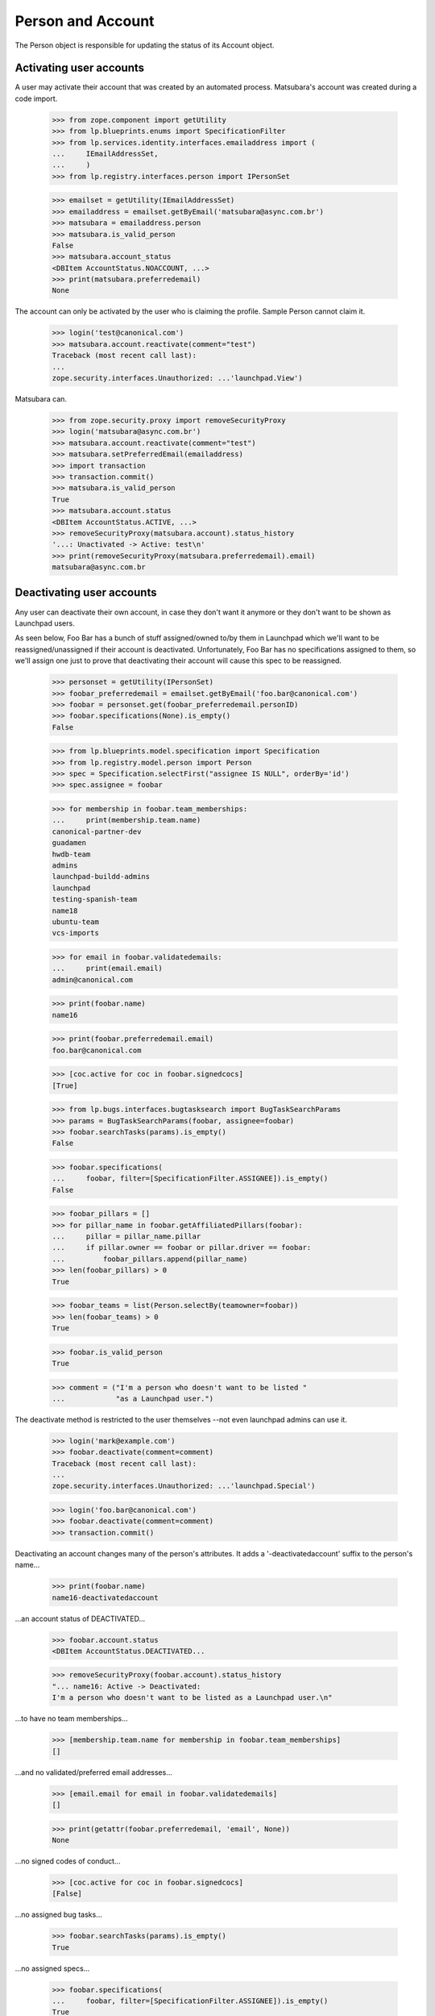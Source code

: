 Person and Account
==================

The Person object is responsible for updating the status of its
Account object.


Activating user accounts
------------------------

A user may activate their account that was created by an automated
process. Matsubara's account was created during a code import.

    >>> from zope.component import getUtility
    >>> from lp.blueprints.enums import SpecificationFilter
    >>> from lp.services.identity.interfaces.emailaddress import (
    ...     IEmailAddressSet,
    ...     )
    >>> from lp.registry.interfaces.person import IPersonSet

    >>> emailset = getUtility(IEmailAddressSet)
    >>> emailaddress = emailset.getByEmail('matsubara@async.com.br')
    >>> matsubara = emailaddress.person
    >>> matsubara.is_valid_person
    False
    >>> matsubara.account_status
    <DBItem AccountStatus.NOACCOUNT, ...>
    >>> print(matsubara.preferredemail)
    None

The account can only be activated by the user who is claiming
the profile. Sample Person cannot claim it.

    >>> login('test@canonical.com')
    >>> matsubara.account.reactivate(comment="test")
    Traceback (most recent call last):
    ...
    zope.security.interfaces.Unauthorized: ...'launchpad.View')

Matsubara can.

    >>> from zope.security.proxy import removeSecurityProxy
    >>> login('matsubara@async.com.br')
    >>> matsubara.account.reactivate(comment="test")
    >>> matsubara.setPreferredEmail(emailaddress)
    >>> import transaction
    >>> transaction.commit()
    >>> matsubara.is_valid_person
    True
    >>> matsubara.account.status
    <DBItem AccountStatus.ACTIVE, ...>
    >>> removeSecurityProxy(matsubara.account).status_history
    '...: Unactivated -> Active: test\n'
    >>> print(removeSecurityProxy(matsubara.preferredemail).email)
    matsubara@async.com.br


Deactivating user accounts
--------------------------

Any user can deactivate their own account, in case they don't want it
anymore or they don't want to be shown as Launchpad users.

As seen below, Foo Bar has a bunch of stuff assigned/owned to/by them in
Launchpad which we'll want to be reassigned/unassigned if their account is
deactivated.  Unfortunately, Foo Bar has no specifications assigned to
them, so we'll assign one just to prove that deactivating their account
will cause this spec to be reassigned.


    >>> personset = getUtility(IPersonSet)
    >>> foobar_preferredemail = emailset.getByEmail('foo.bar@canonical.com')
    >>> foobar = personset.get(foobar_preferredemail.personID)
    >>> foobar.specifications(None).is_empty()
    False

    >>> from lp.blueprints.model.specification import Specification
    >>> from lp.registry.model.person import Person
    >>> spec = Specification.selectFirst("assignee IS NULL", orderBy='id')
    >>> spec.assignee = foobar

    >>> for membership in foobar.team_memberships:
    ...     print(membership.team.name)
    canonical-partner-dev
    guadamen
    hwdb-team
    admins
    launchpad-buildd-admins
    launchpad
    testing-spanish-team
    name18
    ubuntu-team
    vcs-imports

    >>> for email in foobar.validatedemails:
    ...     print(email.email)
    admin@canonical.com

    >>> print(foobar.name)
    name16

    >>> print(foobar.preferredemail.email)
    foo.bar@canonical.com

    >>> [coc.active for coc in foobar.signedcocs]
    [True]

    >>> from lp.bugs.interfaces.bugtasksearch import BugTaskSearchParams
    >>> params = BugTaskSearchParams(foobar, assignee=foobar)
    >>> foobar.searchTasks(params).is_empty()
    False

    >>> foobar.specifications(
    ...     foobar, filter=[SpecificationFilter.ASSIGNEE]).is_empty()
    False

    >>> foobar_pillars = []
    >>> for pillar_name in foobar.getAffiliatedPillars(foobar):
    ...     pillar = pillar_name.pillar
    ...     if pillar.owner == foobar or pillar.driver == foobar:
    ...         foobar_pillars.append(pillar_name)
    >>> len(foobar_pillars) > 0
    True

    >>> foobar_teams = list(Person.selectBy(teamowner=foobar))
    >>> len(foobar_teams) > 0
    True

    >>> foobar.is_valid_person
    True

    >>> comment = ("I'm a person who doesn't want to be listed "
    ...            "as a Launchpad user.")

The deactivate method is restricted to the user themselves --not
even launchpad admins can use it.

    >>> login('mark@example.com')
    >>> foobar.deactivate(comment=comment)
    Traceback (most recent call last):
    ...
    zope.security.interfaces.Unauthorized: ...'launchpad.Special')

    >>> login('foo.bar@canonical.com')
    >>> foobar.deactivate(comment=comment)
    >>> transaction.commit()

Deactivating an account changes many of the person's attributes.  It
adds a '-deactivatedaccount' suffix to the person's name...

    >>> print(foobar.name)
    name16-deactivatedaccount

...an account status of DEACTIVATED...

    >>> foobar.account.status
    <DBItem AccountStatus.DEACTIVATED...

    >>> removeSecurityProxy(foobar.account).status_history
    "... name16: Active -> Deactivated:
    I'm a person who doesn't want to be listed as a Launchpad user.\n"

...to have no team memberships...

    >>> [membership.team.name for membership in foobar.team_memberships]
    []

...and no validated/preferred email addresses...

    >>> [email.email for email in foobar.validatedemails]
    []

    >>> print(getattr(foobar.preferredemail, 'email', None))
    None

...no signed codes of conduct...

    >>> [coc.active for coc in foobar.signedcocs]
    [False]

...no assigned bug tasks...

    >>> foobar.searchTasks(params).is_empty()
    True

...no assigned specs...

    >>> foobar.specifications(
    ...     foobar, filter=[SpecificationFilter.ASSIGNEE]).is_empty()
    True

...no owned teams...

    >>> Person.selectBy(teamowner=foobar).is_empty()
    True

...no owned or driven pillars...

    >>> foobar.getAffiliatedPillars(foobar).is_empty()
    True

...and, finally, to not be considered a valid person in Launchpad.

    >>> transaction.commit()
    >>> foobar.is_valid_person
    False

It's also important to note that the teams/pillars owned/driven by Foo
Bar are now owned/driven by the registry admins team.

    >>> from lp.app.interfaces.launchpad import ILaunchpadCelebrities
    >>> registry_experts = getUtility(ILaunchpadCelebrities).registry_experts

    >>> registry_pillars = set(registry_experts.getAffiliatedPillars(foobar))
    >>> registry_pillars.issuperset(foobar_pillars)
    True

    >>> registry_teams = set(Person.selectBy(teamowner=registry_experts))
    >>> registry_teams.issuperset(foobar_teams)
    True


Reactivating user accounts
--------------------------

Accounts can be reactivated.

    >>> foobar.reactivate(
    ...     'User reactivated the account using reset password.',
    ...     preferred_email=foobar_preferredemail)
    >>> transaction.commit()  # To see the changes on other stores.
    >>> foobar.account.status
    <DBItem AccountStatus.ACTIVE...

    >>> removeSecurityProxy(foobar.account).status_history
    "... name16: Active -> Deactivated: I'm a person
    who doesn't want to be listed as a Launchpad user.\n...:
    Deactivated -> Active:
    User reactivated the account using reset password.\n"

The person name is fixed if it was altered when it was deactivated.

    >>> print(foobar.name)
    name16
